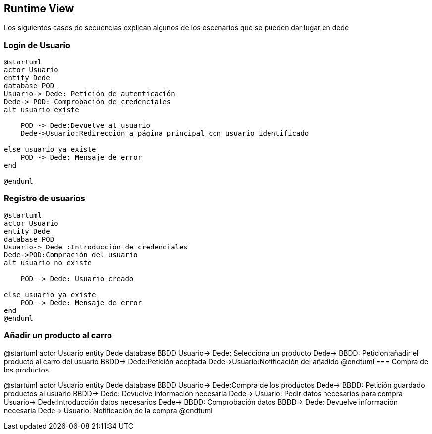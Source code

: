 [[section-runtime-view]]
== Runtime View
Los siguientes casos de secuencias explican algunos de los escenarios que se pueden dar lugar en dede

[role="arc42help"]

=== Login de Usuario
[plantuml,"Login_diagrama",png]
----
@startuml
actor Usuario 
entity Dede
database POD
Usuario-> Dede: Petición de autenticación
Dede-> POD: Comprobación de credenciales
alt usuario existe

    POD -> Dede:Devuelve al usuario
    Dede->Usuario:Redirección a página principal con usuario identificado 

else usuario ya existe
    POD -> Dede: Mensaje de error
end

@enduml
----
=== Registro de usuarios
[plantuml,"Registro_diagrama",png]
----
@startuml
actor Usuario
entity Dede
database POD
Usuario-> Dede :Introducción de credenciales
Dede->POD:Compración del usuario
alt usuario no existe

    POD -> Dede: Usuario creado

else usuario ya existe
    POD -> Dede: Mensaje de error
end
@enduml
----
=== Añadir un producto al carro
[plantuml,"AñadirCarro_diagrama",png]
@startuml
actor Usuario
entity Dede
database BBDD
Usuario-> Dede: Selecciona un producto
Dede-> BBDD: Peticion:añadir el producto al carro del usuario
BBDD-> Dede:Petición aceptada 
Dede->Usuario:Notificación del añadido
@endtuml
=== Compra de los productos
[plantuml,"Compra_diagrama",png]
@startuml
actor Usuario
entity Dede
database BBDD
Usuario-> Dede:Compra de los productos
Dede-> BBDD: Petición guardado productos al usuario
BBDD-> Dede: Devuelve información necesaria
Dede-> Usuario: Pedir datos necesarios para compra
Usuario-> Dede:Introducción datos necesarios
Dede-> BBDD: Comprobación datos
BBDD-> Dede:  Devuelve información necesaria
Dede-> Usuario: Notificación de la compra
@endtuml